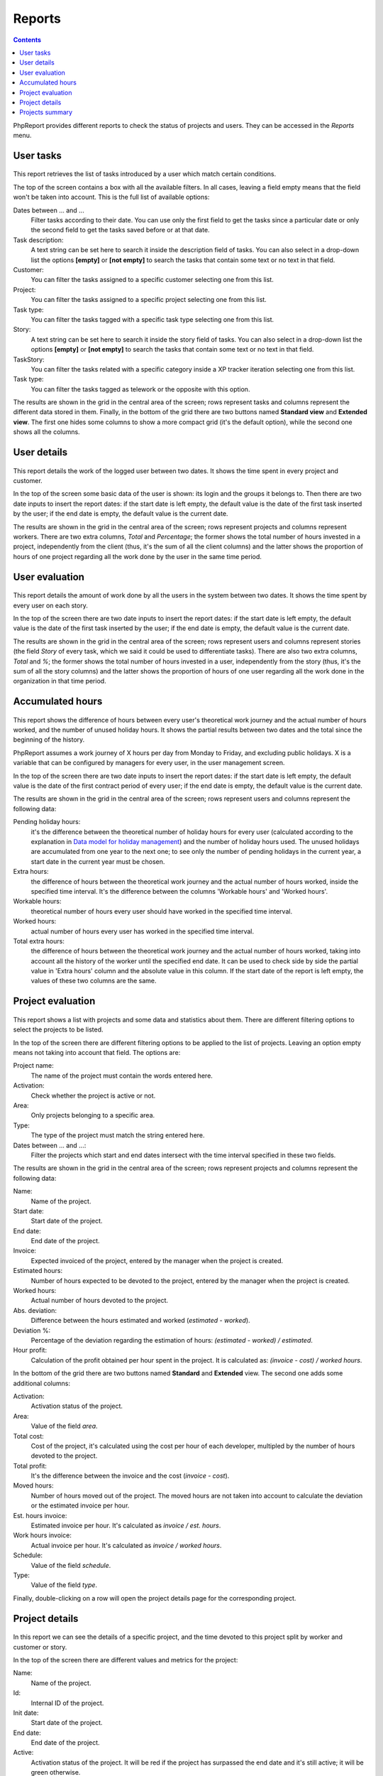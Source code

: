 Reports
#######

.. contents::

PhpReport provides different reports to check the status of projects and users.
They can be accessed in the *Reports* menu.

.. figure:: i/reports-menu.png

User tasks
==========

.. figure:: i/user-tasks-screen.png

This report retrieves the list of tasks introduced by a user which match certain
conditions.

The top of the screen contains a box with all the available filters. In all
cases, leaving a field empty means that the field won't be taken into account.
This is the full list of available options:

Dates between ... and ...
  Filter tasks according to their date. You can use only the first field to get
  the tasks since a particular date or only the second field to get the tasks
  saved before or at that date.

Task description:
  A text string can be set here to search it inside the description field of
  tasks. You can also select in a drop-down list the options **[empty]** or
  **[not empty]** to search the tasks that contain some text or no text in that
  field.

Customer:
  You can filter the tasks assigned to a specific customer selecting one from
  this list.

Project:
  You can filter the tasks assigned to a specific project selecting one from
  this list.

Task type:
  You can filter the tasks tagged with a specific task type selecting one from
  this list.

Story:
  A text string can be set here to search it inside the story field of
  tasks. You can also select in a drop-down list the options **[empty]** or
  **[not empty]** to search the tasks that contain some text or no text in that
  field.

TaskStory:
  You can filter the tasks related with a specific category inside a XP tracker
  iteration selecting one from this list.

Task type:
  You can filter the tasks tagged as telework or the opposite with this option.

The results are shown in the grid in the central area of the screen; rows
represent tasks and columns represent the different data stored in them.
Finally, in the bottom of the grid there are two buttons named **Standard view**
and **Extended view**. The first one hides some columns to show a more compact
grid (it's the default option), while the second one shows all the columns.

User details
============

.. figure:: i/user-details-screen.png

This report details the work of the logged user between two dates. It shows the
time spent in every project and customer.

In the top of the screen some basic data of the user is shown: its login and
the groups it belongs to. Then there are two date inputs to insert the report
dates: if the start date is left empty, the default value is the date of the
first task inserted by the user; if the end date is empty, the default value is
the current date.

The results are shown in the grid in the central area of the screen; rows
represent projects and columns represent workers. There are two extra columns,
*Total* and *Percentage*; the former shows the total number of hours invested in
a project, independently from the client (thus, it's the sum of all the client
columns) and the latter shows the proportion of hours of one project regarding
all the work done by the user in the same time period.

User evaluation
===============

.. figure:: i/user-evaluation-screen.png

This report details the amount of work done by all the users in the system
between two dates. It shows the time spent by every user on each story.

In the top of the screen there are two date inputs to insert the report
dates: if the start date is left empty, the default value is the date of the
first task inserted by the user; if the end date is empty, the default value is
the current date.

The results are shown in the grid in the central area of the screen; rows
represent users and columns represent stories (the field *Story* of every task,
which we said it could be used to differentiate tasks). There are also two extra
columns, *Total* and *%*; the former shows the total number of hours invested in
a user, independently from the story (thus, it's the sum of all the story
columns) and the latter shows the proportion of hours of one user regarding
all the work done in the organization in that time period.

Accumulated hours
=================

.. figure:: i/acc-hours-screen.png

This report shows the difference of hours between every user's theoretical work
journey and the actual number of hours worked, and the number of unused holiday
hours. It shows the partial results between two dates and the total since the
beginning of the history.

PhpReport assumes a work journey of X hours per day from Monday to Friday, and
excluding public holidays. X is a variable that can be configured by managers
for every user, in the user management screen.

In the top of the screen there are two date inputs to insert the report
dates: if the start date is left empty, the default value is the date of the
first contract period of every user; if the end date is empty, the default value
is the current date.

The results are shown in the grid in the central area of the screen; rows
represent users and columns represent the following data:

Pending holiday hours:
  it's the difference between the theoretical number of
  holiday hours for every user (calculated according to the explanation in
  `Data model for holiday management <overview.html#data-model-for-holiday-management>`__)
  and the number of holiday hours used. The unused holidays are accumulated from
  one year to the next one; to see only the number of pending holidays in the
  current year, a start date in the current year must be chosen.

Extra hours:
  the difference of hours between the theoretical work journey and
  the actual number of hours worked, inside the specified time interval. It's
  the difference between the columns 'Workable hours' and 'Worked hours'.

Workable hours:
  theoretical number of hours every user should have worked in
  the specified time interval.

Worked hours:
  actual number of hours every user has worked in
  the specified time interval.

Total extra hours:
  the difference of hours between the theoretical work journey
  and the actual number of hours worked, taking into account all the history of
  the worker until the specified end date. It can be used to check side by side
  the partial value in 'Extra hours' column and the absolute value in this
  column. If the start date of the report is left empty, the values of these two
  columns are the same.

Project evaluation
==================

.. figure:: i/project-evaluation-screen.png

This report shows a list with projects and some data and statistics about them.
There are different filtering options to select the projects to be listed.

In the top of the screen there are different filtering options to be applied to
the list of projects. Leaving an option empty means not taking into account that
field. The options are:

Project name:
  The name of the project must contain the words entered here.

Activation:
  Check whether the project is active or not.

Area:
  Only projects belonging to a specific area.

Type:
  The type of the project must match the string entered here.

Dates between ... and ...:
  Filter the projects which start and end dates intersect with the time interval
  specified in these two fields.

The results are shown in the grid in the central area of the screen; rows
represent projects and columns represent the following data:

Name:
  Name of the project.

Start date:
  Start date of the project.

End date:
  End date of the project.

Invoice:
  Expected invoiced of the project, entered by the manager when the project is
  created.

Estimated hours:
  Number of hours expected to be devoted to the project, entered by the manager
  when the project is created.

Worked hours:
  Actual number of hours devoted to the project.

Abs. deviation:
  Difference between the hours estimated and worked (*estimated - worked*).

Deviation %:
  Percentage of the deviation regarding the estimation of hours:
  *(estimated - worked) / estimated*.

Hour profit:
  Calculation of the profit obtained per hour spent in the project. It is
  calculated as: *(invoice - cost) / worked hours*.

In the bottom of the grid there are two buttons named **Standard** and
**Extended** view. The second one adds some additional columns:

Activation:
  Activation status of the project.

Area:
  Value of the field *area*.

Total cost:
  Cost of the project, it's calculated using the cost per hour of each developer,
  multipled by the number of hours devoted to the project.

Total profit:
  It's the difference between the invoice and the cost (*invoice - cost*).

Moved hours:
  Number of hours moved out of the project. The moved hours are not taken into
  account to calculate the deviation or the estimated invoice per hour.

Est. hours invoice:
  Estimated invoice per hour. It's calculated as *invoice / est. hours*.

Work hours invoice:
  Actual invoice per hour.  It's calculated as *invoice / worked hours*.

Schedule:
  Value of the field *schedule*.

Type:
  Value of the field *type*.

Finally, double-clicking on a row will open the project details page for the
corresponding project.

Project details
===============

.. figure:: i/project-details-screen.png

In this report we can see the details of a specific project, and the time devoted
to this project split by worker and customer or story.

In the top of the screen there are different values and metrics for the project:

Name:
  Name of the project.

Id:
  Internal ID of the project.

Init date:
  Start date of the project.

End date:
  End date of the project.

Active:
  Activation status of the project. It will be red if the project has surpassed
  the end date and it's still active; it will be green otherwise.

Estimated hours:
  Number of hours expected to be devoted to the project, entered by the manager
  when the project is created.

Moved hours:
  Number of hours moved out of the project. The moved hours are not taken into
  account to calculate the deviation or the estimated invoice per hour.

Invoice:
  Expected invoiced of the project, entered by the manager when the project is
  created.

Type:
  Value of the field *type*.

Work hours data: estimated hours:
  Number of hours expected to be devoted to the project minus the moved hours.

Work hours data: worked hours:
  Actual number of hours devoted to the project.

Work hours data: deviation:
  Difference between the hours estimated and worked (*estimated - worked*).

Work hours data: deviation %:
  Percentage of the deviation regarding the estimation of hours:
  *(estimated - worked) / estimated*.

Price per hour data: estimated price:
  Estimated invoice per hour. It's calculated as *invoice / est. hours*.

Price per hour data: current price:
  Actual invoice per hour.  It's calculated as *invoice / worked hours*.

Price per hour data: deviation:
  Absolute difference between the price estimated and actual (*estimated price
  - current price*).

Price per hour data: deviation %:
  Percentage of the deviation regarding the estimation of hours:
  *(estimated - worked) / estimated*.
  Percentage of the price deviation regarding the original estimation:
  *(estimated price - current price) / estimated price*.

Below the project data, there are two date inputs to insert the report
dates: if the start date is left empty, the default value is the date of the
first task assigned to the project; if the end date is empty, the default valu
is the current date.

The results are shown two grids in the bottom  area of the screen; rows
represent users and columns represent clients in one of the grids, and stories
in the other one. There are two extra columns,
*Total* and *Percentage*; the former shows the total number of hours invested by
the user in the report time period (thus, it's the sum of all the different
client/story columns) and the latter shows the proportion of hours of one user
regarding all the work done in the project inside the same time period.

Projects summary
================

.. figure:: i/project-summary-screen.png

This report summarizes all the work registered by the tool, split by projects
and workers or clients.

It consists on two grids shown in two tabs. The first tab is the project/customer
report, where all the hours are split by projects and customers; rows represent
projects and columns represent customers.
The second tab is the project/user report, where all the hours are split by
projects and users; rows represent projects and columns represent users.

In both grids there are two extra columns, *Total* and *Percentage*; the former
shows the total number of hours devoted to the project (thus, it's the sum of
all the different client/user columns) and the latter shows the proportion of
hours of one project regarding the work done in all projects.
